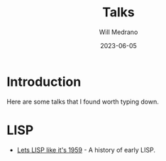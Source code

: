 #+title: Talks
#+author: Will Medrano
#+HUGO_BASE_DIR: ./..
#+DATE: 2023-06-05
#+EXPORT_TITLE: Talks
#+EXPORT_FILE_NAME: talks
#+FILETAGS: cheat-sheet

* Introduction

Here are some talks that I found worth typing down.

* LISP

- [[https://www.youtube.com/watch?v=hGY3uBHVVr4&t=2160s][Lets LISP like it's 1959]] - A history of early LISP.

